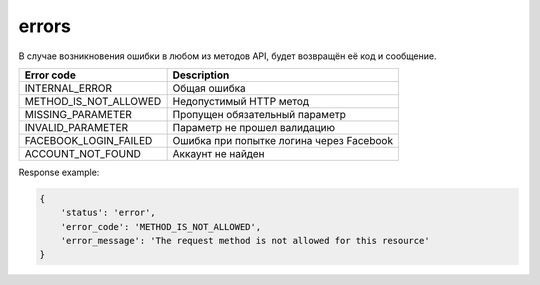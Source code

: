 errors
======

В случае возникновения ошибки в любом из методов API, будет возвращён её код и сообщение.

=====================  ========================================
Error code             Description
=====================  ========================================
INTERNAL_ERROR         Общая ошибка
METHOD_IS_NOT_ALLOWED  Недопустимый HTTP метод
MISSING_PARAMETER      Пропущен обязательный параметр
INVALID_PARAMETER      Параметр не прошел валидацию
FACEBOOK_LOGIN_FAILED  Ошибка при попытке логина через Facebook
ACCOUNT_NOT_FOUND      Аккаунт не найден
=====================  ========================================

Response example:

.. code-block:: javascript

    {
        'status': 'error',
        'error_code': 'METHOD_IS_NOT_ALLOWED',
        'error_message': 'The request method is not allowed for this resource'
    }